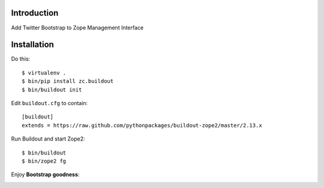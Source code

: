 Introduction
============

Add Twitter Bootstrap to Zope Management Interface

Installation
============

Do this::

    $ virtualenv .
    $ bin/pip install zc.buildout
    $ bin/buildout init

Edit ``buildout.cfg`` to contain::

    [buildout]
    extends = https://raw.github.com/pythonpackages/buildout-zope2/master/2.13.x

Run Buildout and start Zope2::

    $ bin/buildout
    $ bin/zope2 fg

Enjoy **Bootstrap goodness**:

.. image:: https://github.com/aclark4life/zope2_bootstrap/raw/master/screenshot.png
.. image:: https://github.com/aclark4life/zope2_bootstrap/raw/master/screenshot2.png

.. _`Twitter Bootstrap`: http://twitter.github.com/bootstrap/index.html

